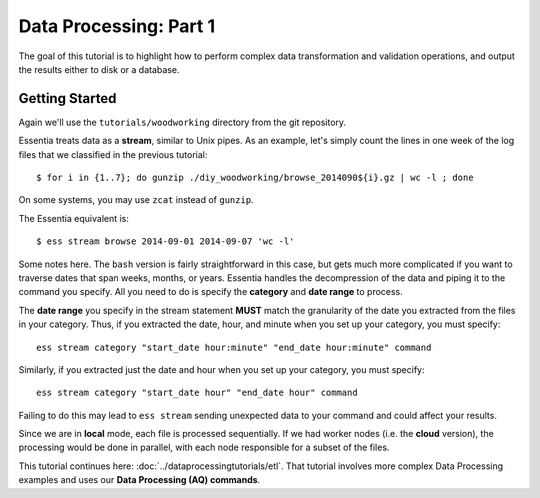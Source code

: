 ***********************
Data Processing: Part 1
***********************

The goal of this tutorial is to highlight how to perform complex data transformation and validation operations,
and output the results either to disk or a database. 

Getting Started
===============

Again we'll use the ``tutorials/woodworking`` directory from the git repository.

Essentia treats data as a **stream**, similar to Unix pipes.  As an example, let's simply count the lines in one week of
the log files that we classified in the previous tutorial::

  $ for i in {1..7}; do gunzip ./diy_woodworking/browse_2014090${i}.gz | wc -l ; done


On some systems, you may use ``zcat`` instead of ``gunzip``.

The Essentia equivalent is::

  $ ess stream browse 2014-09-01 2014-09-07 'wc -l'

Some notes here.  The ``bash`` version is fairly straightforward in this case, but gets much more complicated if you
want to traverse dates that span weeks, months, or years.  Essentia handles the decompression of the data and
piping it to the command you specify.  All you need to do is specify the **category** and **date range** to process.

The **date range** you specify in the stream statement **MUST** match the granularity of the date you extracted from the files in your category. 
Thus, if you extracted the date, hour, and minute when you set up your category, you must specify:: 

    ess stream category "start_date hour:minute" "end_date hour:minute" command
    
Similarly, if you extracted just the date and hour when you set up your category, you must specify::

    ess stream category "start_date hour" "end_date hour" command
    
Failing to do this may lead to ``ess stream`` sending unexpected data to your command and could affect your results.

Since we are in **local** mode, each file is processed sequentially.  If we had worker nodes (i.e. the **cloud** version),
the processing would be done in parallel, with each node responsible for a subset of the files.

This tutorial continues here: :doc:`../dataprocessingtutorials/etl`. That tutorial involves more complex Data Processing examples and uses our **Data Processing (AQ) commands**.
